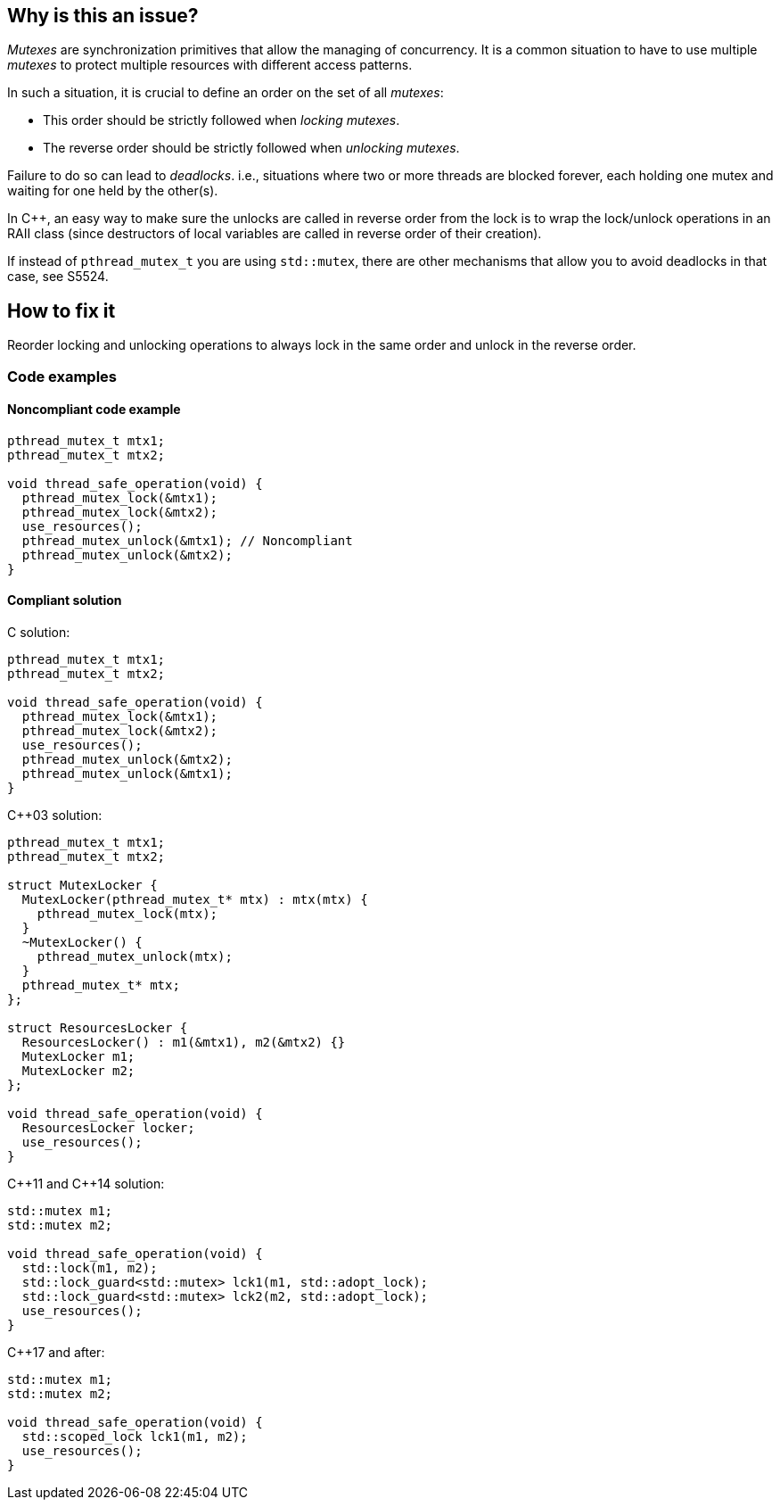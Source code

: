 == Why is this an issue?

_Mutexes_ are synchronization primitives that allow the managing of concurrency. It is a common situation to have to use multiple _mutexes_ to protect multiple resources with different access patterns.


In such a situation, it is crucial to define an order on the set of all _mutexes_:

* This order should be strictly followed when _locking_ _mutexes_.
* The reverse order should be strictly followed when _unlocking_ _mutexes_.


Failure to do so can lead to _deadlocks_. i.e., situations where two or more threads are blocked forever, each holding one mutex and waiting for one held by the other(s).


In {cpp}, an easy way to make sure the unlocks are called in reverse order from the lock is to wrap the lock/unlock operations in an RAII class (since destructors of local variables are called in reverse order of their creation).


If instead of ``++pthread_mutex_t++`` you are using ``++std::mutex++``, there are other mechanisms that allow you to avoid deadlocks in that case, see S5524.

== How to fix it

Reorder locking and unlocking operations to always lock in the same order and unlock in the reverse order.

=== Code examples

==== Noncompliant code example

[source,c]
----
pthread_mutex_t mtx1;
pthread_mutex_t mtx2;

void thread_safe_operation(void) {
  pthread_mutex_lock(&mtx1);
  pthread_mutex_lock(&mtx2);
  use_resources();
  pthread_mutex_unlock(&mtx1); // Noncompliant
  pthread_mutex_unlock(&mtx2);
}
----


==== Compliant solution

C solution:

[source,c]
----
pthread_mutex_t mtx1;
pthread_mutex_t mtx2;

void thread_safe_operation(void) {
  pthread_mutex_lock(&mtx1);
  pthread_mutex_lock(&mtx2);
  use_resources();
  pthread_mutex_unlock(&mtx2);
  pthread_mutex_unlock(&mtx1);
}
----

{cpp}03 solution:

[source,cpp]
----
pthread_mutex_t mtx1;
pthread_mutex_t mtx2;

struct MutexLocker {
  MutexLocker(pthread_mutex_t* mtx) : mtx(mtx) {
    pthread_mutex_lock(mtx);
  }
  ~MutexLocker() {
    pthread_mutex_unlock(mtx);
  }
  pthread_mutex_t* mtx;
};

struct ResourcesLocker {
  ResourcesLocker() : m1(&mtx1), m2(&mtx2) {}
  MutexLocker m1;
  MutexLocker m2;
};

void thread_safe_operation(void) {
  ResourcesLocker locker;
  use_resources();
}
----

{cpp}11 and {cpp}14 solution:

[source,cpp]
----
std::mutex m1;
std::mutex m2;

void thread_safe_operation(void) {
  std::lock(m1, m2);
  std::lock_guard<std::mutex> lck1(m1, std::adopt_lock);
  std::lock_guard<std::mutex> lck2(m2, std::adopt_lock);
  use_resources();
}
----

{cpp}17 and after:

[source,cpp]
----
std::mutex m1;
std::mutex m2;

void thread_safe_operation(void) {
  std::scoped_lock lck1(m1, m2);
  use_resources();
}
----


ifdef::env-github,rspecator-view[]
'''
== Comments And Links
(visible only on this page)

=== relates to: S5486

=== relates to: S5487

=== relates to: S5524

=== is related to: S5486

=== is related to: S5487

=== on 6 Nov 2019, 23:54:57 Loïc Joly wrote:
\[~geoffray.adde]

* Can you please review my changes?
* It's not clear to me if this rule is supposed to detect that in on place mtx1 is locked before mtx2, and in another place the order is reversed?

endif::env-github,rspecator-view[]
